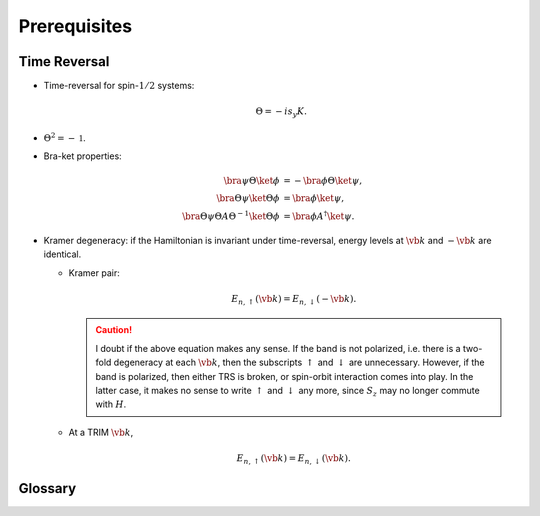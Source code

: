 Prerequisites
=================

Time Reversal
-----------------

* Time-reversal for spin-:math:`1/2` systems:
  
  .. math::
      \Theta = -is_y K.
* :math:`\Theta^2 = -\mathbb{1}`.
* Bra-ket properties:

  .. math::
      \bra{\psi} \Theta \ket{\phi} &= -\bra{\phi} \Theta \ket{\psi}, \\
      \bra{\Theta\psi} \ket{\Theta\phi} &= \bra{\phi}\ket{\psi}, \\
      \bra{\Theta \psi} \Theta A \Theta^{-1} \ket{\Theta \phi} &= \bra{\phi} A^\dagger \ket{\psi}.
* Kramer degeneracy: if the Hamiltonian is invariant under time-reversal, energy levels at :math:`\vb{k}` and :math:`-\vb{k}` are identical.

  * Kramer pair:
    
    .. math::
        E_{n,\uparrow}(\vb{k}) = E_{n,\downarrow}(-\vb{k}).
    .. caution::

        I doubt if the above equation makes any sense. If the band is not polarized, i.e. there is a two-fold degeneracy at each :math:`\vb{k}`, then the subscripts :math:`\uparrow` and :math:`\downarrow` are unnecessary. However, if the band is polarized, then either TRS is broken, or spin-orbit interaction comes into play. In the latter case, it makes no sense to write :math:`\uparrow` and :math:`\downarrow` any more, since :math:`S_z` may no longer commute with :math:`H`.
  * At a TRIM :math:`\vb{k}`,

    .. math::
        E_{n,\uparrow}(\vb{k}) = E_{n,\downarrow}(\vb{k}).

Glossary
----------

.. glossary::
    TRIM/時間反転不変運動量/时间反演不变动量
        Time-reversal invariant momentum
